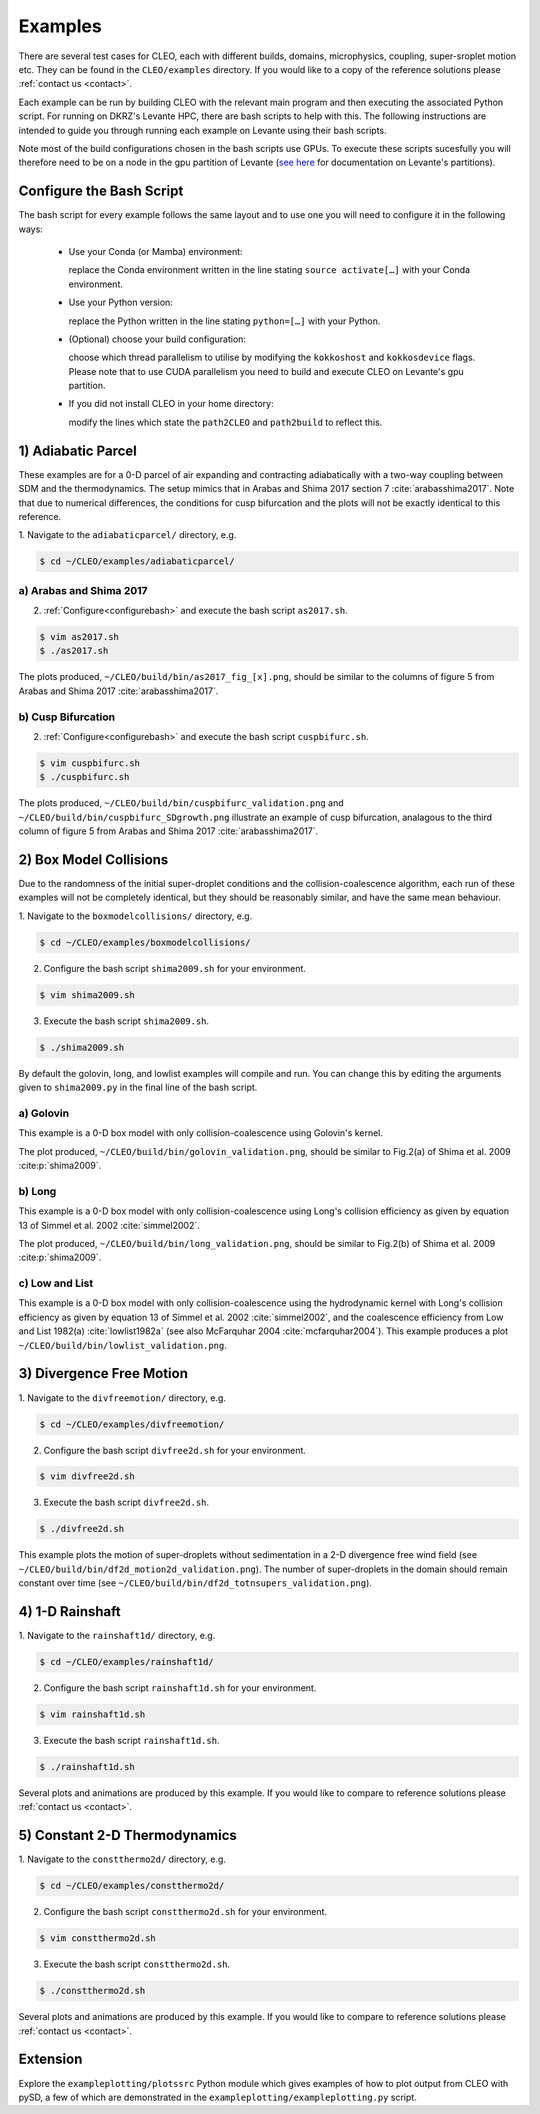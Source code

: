 .. _examples:

Examples
========

There are several test cases for CLEO, each with different builds,
domains, microphysics, coupling, super-sroplet motion etc. They can be
found in the ``CLEO/examples`` directory.  If you would like to
a copy of the reference solutions please :ref:`contact us <contact>`.

Each example can be run by building CLEO with the relevant main program
and then executing the associated Python script. For running on
DKRZ's Levante HPC, there are bash scripts to help with this.
The following instructions are intended to guide you through
running each example on Levante using their bash scripts.

Note most of the build configurations chosen in the bash scripts
use GPUs. To execute these scripts sucesfully you will therefore
need to be on a node in the gpu partition of Levante
(`see here <https://docs.dkrz.de/doc/levante/running-jobs/partitions-and-limits.html>`_
for documentation on Levante's partitions).

.. _configurebash:

Configure the Bash Script
-------------------------

The bash script for every example follows the same layout and to use
one you will need to configure it in the following ways:

  * Use your Conda (or Mamba) environment:

    replace the Conda environment written in the line
    stating ``source activate[…]`` with your Conda environment.

  * Use your Python version:

    replace the Python written in the line stating
    ``python=[…]`` with your Python.

  * (Optional) choose your build configuration:

    choose which thread parallelism to utilise by modifying the
    ``kokkoshost`` and ``kokkosdevice`` flags. Please note that
    to use CUDA parallelism you need to build and execute CLEO
    on Levante's gpu partition.

  * If you did not install CLEO in your home directory:

    modify the lines which state the ``path2CLEO`` and
    ``path2build`` to reflect this.

1) Adiabatic Parcel
-------------------
These examples are for a 0-D parcel of air expanding and
contracting adiabatically with a two-way coupling between
SDM and the thermodynamics. The setup mimics that in
Arabas and Shima 2017 section 7 :cite:`arabasshima2017`.
Note that due to numerical differences, the conditions
for cusp bifurcation and the plots will not be exactly
identical to this reference.

1. Navigate to the ``adiabaticparcel/`` directory,
e.g.

.. code-block:: console

  $ cd ~/CLEO/examples/adiabaticparcel/


a) Arabas and Shima 2017
########################
2. :ref:`Configure<configurebash>` and execute the bash script ``as2017.sh``.

.. code-block:: console

  $ vim as2017.sh
  $ ./as2017.sh

The plots produced,
``~/CLEO/build/bin/as2017_fig_[x].png``, should be
similar to the columns of figure 5 from Arabas and
Shima 2017 :cite:`arabasshima2017`.

b) Cusp Bifurcation
###################
2. :ref:`Configure<configurebash>` and execute the bash script ``cuspbifurc.sh``.

.. code-block:: console

  $ vim cuspbifurc.sh
  $ ./cuspbifurc.sh

The plots produced,
``~/CLEO/build/bin/cuspbifurc_validation.png`` and
``~/CLEO/build/bin/cuspbifurc_SDgrowth.png``
illustrate an example of cusp bifurcation, analagous to the
third column of figure 5 from Arabas and
Shima 2017 :cite:`arabasshima2017`.

2) Box Model Collisions
-----------------------

Due to the randomness of the initial super-droplet conditions and
the collision-coalescence algorithm, each run of these examples
will not be completely identical, but they should be reasonably
similar, and have the same mean behaviour.

1. Navigate to the ``boxmodelcollisions/`` directory,
e.g.

.. code-block:: console

  $ cd ~/CLEO/examples/boxmodelcollisions/

2. Configure the bash script ``shima2009.sh`` for your environment.

.. code-block:: console

  $ vim shima2009.sh

3. Execute the bash script ``shima2009.sh``.

.. code-block:: console

  $ ./shima2009.sh

By default the golovin, long, and lowlist examples will compile
and run. You can change this by editing the arguments given to
``shima2009.py`` in the final line of the bash script.

a) Golovin
##########
This example is a 0-D box model with only collision-coalescence
using Golovin's kernel.

The plot produced,
``~/CLEO/build/bin/golovin_validation.png``, should be
similar to Fig.2(a) of Shima et al. 2009 :cite:p:`shima2009`.

b) Long
#######
This example is a 0-D box model with only collision-coalescence
using Long's collision efficiency as given by equation 13 of
Simmel et al. 2002 :cite:`simmel2002`.

The plot produced,
``~/CLEO/build/bin/long_validation.png``, should be
similar to Fig.2(b) of Shima et al. 2009 :cite:p:`shima2009`.

c) Low and List
###############
This example is a 0-D box model with only collision-coalescence
using the hydrodynamic kernel with Long's collision efficiency as
given by equation 13 of Simmel et al. 2002 :cite:`simmel2002`, and the coalescence
efficiency from Low and List 1982(a) :cite:`lowlist1982a`
(see also McFarquhar 2004 :cite:`mcfarquhar2004`).
This example produces a plot ``~/CLEO/build/bin/lowlist_validation.png``.

3) Divergence Free Motion
-------------------------

1. Navigate to the ``divfreemotion/`` directory,
e.g.

.. code-block:: console

  $ cd ~/CLEO/examples/divfreemotion/

2. Configure the bash script ``divfree2d.sh`` for your environment.

.. code-block:: console

  $ vim divfree2d.sh

3. Execute the bash script ``divfree2d.sh``.

.. code-block:: console

  $ ./divfree2d.sh

This example plots the motion of super-droplets without
sedimentation in a 2-D divergence free wind field
(see ``~/CLEO/build/bin/df2d_motion2d_validation.png``).
The number of super-droplets in the domain should remain
constant over time
(see ``~/CLEO/build/bin/df2d_totnsupers_validation.png``).

4) 1-D Rainshaft
------------------------------

1. Navigate to the ``rainshaft1d/`` directory,
e.g.

.. code-block:: console

  $ cd ~/CLEO/examples/rainshaft1d/

2. Configure the bash script ``rainshaft1d.sh`` for your environment.

.. code-block:: console

  $ vim rainshaft1d.sh

3. Execute the bash script ``rainshaft1d.sh``.

.. code-block:: console

  $ ./rainshaft1d.sh

Several plots and animations are produced by this example. If
you would like to compare to reference solutions
please :ref:`contact us <contact>`.

5) Constant 2-D Thermodynamics
------------------------------

1. Navigate to the ``constthermo2d/`` directory,
e.g.

.. code-block:: console

  $ cd ~/CLEO/examples/constthermo2d/

2. Configure the bash script ``constthermo2d.sh`` for your environment.

.. code-block:: console

  $ vim constthermo2d.sh

3. Execute the bash script ``constthermo2d.sh``.

.. code-block:: console

  $ ./constthermo2d.sh

Several plots and animations are produced by this example. If
you would like to compare to reference solutions
please :ref:`contact us <contact>`.

Extension
---------
Explore the ``exampleplotting/plotssrc`` Python module which
gives examples of how to plot output from CLEO with pySD, a few of
which are demonstrated in the ``exampleplotting/exampleplotting.py``
script.
